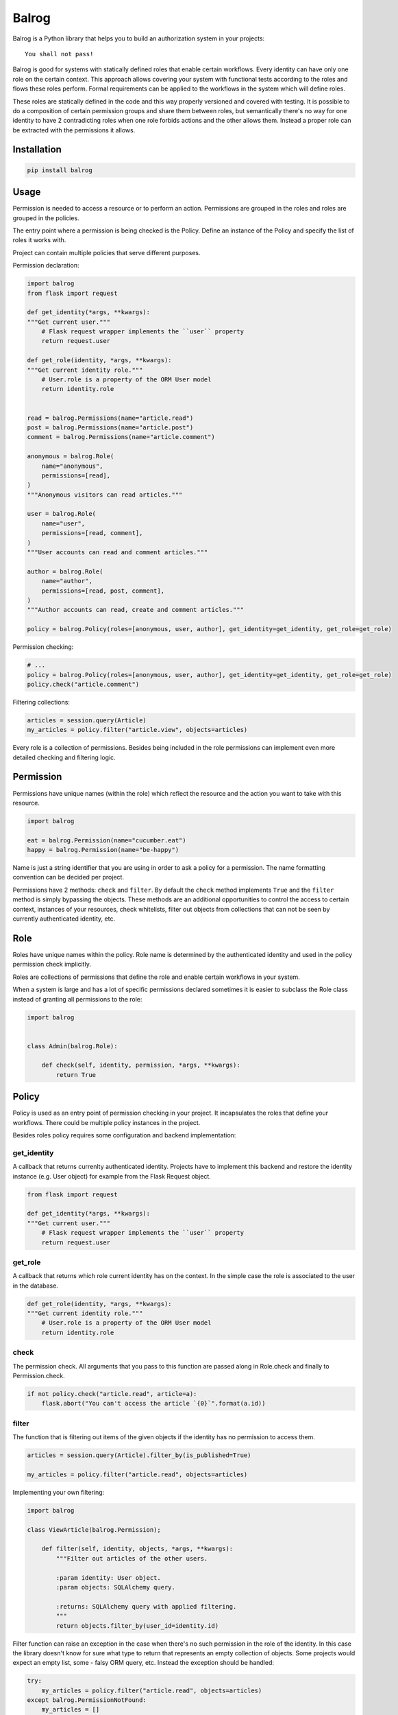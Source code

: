 Balrog
======

Balrog is a Python library that helps you to build an authorization system in your projects:

::

    You shall not pass!


Balrog is good for systems with statically defined roles that enable certain workflows.
Every identity can have only one role on the certain context. This approach allows covering
your system with functional tests according to the roles and flows these roles perform.
Formal requirements can be applied to the workflows in the system which will define roles.

These roles are statically defined in the code and this way properly versioned and covered
with testing. It is possible to do a composition of certain permission groups and share them
between roles, but semantically there's no way for one identity to have 2 contradicting
roles when one role forbids actions and the other allows them. Instead a proper role
can be extracted with the permissions it allows.


Installation
------------

.. code-block:: sh

    pip install balrog


Usage
-----

Permission is needed to access a resource or to perform an action. Permissions are grouped in the roles
and roles are grouped in the policies.

The entry point where a permission is being checked is the Policy. Define an instance of the Policy
and specify the list of roles it works with.

Project can contain multiple policies that serve different purposes.

Permission declaration:

.. code-block:: python


    import balrog
    from flask import request

    def get_identity(*args, **kwargs):
    """Get current user."""
        # Flask request wrapper implements the ``user`` property
        return request.user

    def get_role(identity, *args, **kwargs):
    """Get current identity role."""
        # User.role is a property of the ORM User model
        return identity.role


    read = balrog.Permissions(name="article.read")
    post = balrog.Permissions(name="article.post")
    comment = balrog.Permissions(name="article.comment")

    anonymous = balrog.Role(
        name="anonymous",
        permissions=[read],
    )
    """Anonymous visitors can read articles."""

    user = balrog.Role(
        name="user",
        permissions=[read, comment],
    )
    """User accounts can read and comment articles."""

    author = balrog.Role(
        name="author",
        permissions=[read, post, comment],
    )
    """Author accounts can read, create and comment articles."""

    policy = balrog.Policy(roles=[anonymous, user, author], get_identity=get_identity, get_role=get_role)


Permission checking:

.. code-block:: python

    # ...
    policy = balrog.Policy(roles=[anonymous, user, author], get_identity=get_identity, get_role=get_role)
    policy.check("article.comment")


Filtering collections:

.. code-block:: python

    articles = session.query(Article)
    my_articles = policy.filter("article.view", objects=articles)


Every role is a collection of permissions. Besides being included in the role permissions can
implement even more detailed checking and filtering logic.


Permission
----------

Permissions have unique names (within the role) which reflect the resource and the action you
want to take with this resource.

.. code-block:: python

    import balrog

    eat = balrog.Permission(name="cucumber.eat")
    happy = balrog.Permission(name="be-happy")


Name is just a string identifier that you are using in order to ask a policy for a permission.
The name formatting convention can be decided per project.

Permissions have 2 methods: ``check`` and ``filter``. By default the ``check`` method implements ``True``
and the ``filter`` method is simply bypassing the objects. These methods are an additional opportunities
to control the access to certain context, instances of your resources, check whitelists, filter out objects
from collections that can not be seen by currently authenticated identity, etc.


Role
----

Roles have unique names within the policy. Role name is determined by the authenticated identity
and used in the policy permission check implicitly.

Roles are collections of permissions that define the role and enable certain workflows in your
system.

When a system is large and has a lot of specific permissions declared sometimes it is easier to
subclass the Role class instead of granting all permissions to the role:

.. code-block:: python

    import balrog


    class Admin(balrog.Role):

        def check(self, identity, permission, *args, **kwargs):
            return True



Policy
------

Policy is used as an entry point of permission checking in your project. It incapsulates the roles
that define your workflows. There could be multiple policy instances in the project.

Besides roles policy requires some configuration and backend implementation:

get_identity
~~~~~~~~~~~~

A callback that returns currenlty authenticated identity. Projects have to implement this backend
and restore the identity instance (e.g. User object) for example from the Flask Request object.

.. code-block:: python

    from flask import request

    def get_identity(*args, **kwargs):
    """Get current user."""
        # Flask request wrapper implements the ``user`` property
        return request.user



get_role
~~~~~~~~

A callback that returns which role current identity has on the context. In the simple case the role is associated
to the user in the database.


.. code-block:: python

    def get_role(identity, *args, **kwargs):
    """Get current identity role."""
        # User.role is a property of the ORM User model
        return identity.role


check
~~~~~

The permission check. All arguments that you pass to this function are passed along in Role.check and finally
to Permission.check.

.. code-block:: python

    if not policy.check("article.read", article=a):
        flask.abort("You can't access the article `{0}`".format(a.id))

filter
~~~~~~

The function that is filtering out items of the given objects if the identity has no permission to access them.


.. code-block:: python

    articles = session.query(Article).filter_by(is_published=True)

    my_articles = policy.filter("article.read", objects=articles)


Implementing your own filtering:

.. code-block:: python

    import balrog

    class ViewArticle(balrog.Permission);

        def filter(self, identity, objects, *args, **kwargs):
            """Filter out articles of the other users.

            :param identity: User object.
            :param objects: SQLAlchemy query.

            :returns: SQLAlchemy query with applied filtering.
            """
            return objects.filter_by(user_id=identity.id)


Filter function can raise an exception in the case when there's no such permission
in the role of the identity. In this case the library doesn't know for sure what type to
return that represents an empty collection of objects. Some projects would expect
an empty list, some - falsy ORM query, etc. Instead the exception should be handled:


.. code-block:: python

    try:
        my_articles = policy.filter("article.read", objects=articles)
    except balrog.PermissionNotFound:
        my_articles = []


context
~~~~~~~

Everything that you pass extra to the check or filter function is passed along to the regarding
Role and Permission methods.
You can pass certain instance of an object you control your access using whitelists.

.. code-block:: python

    policy.check("message.send", ip=ip_addr)


Policy.check method can compare if ip address is in a whitelist.


Contact
-------

If you have questions, bug reports, suggestions, etc. please create an issue on
the `GitHub project page <http://github.com/paylogic/balrog>`_.


License
-------

This software is licensed under the `MIT license <http://en.wikipedia.org/wiki/MIT_License>`_

See `License <https://github.com/paylogic/balrog/blob/master/LICENSE.txt>`_